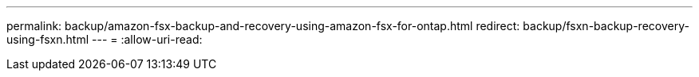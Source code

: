 ---
permalink: backup/amazon-fsx-backup-and-recovery-using-amazon-fsx-for-ontap.html 
redirect: backup/fsxn-backup-recovery-using-fsxn.html 
---
= 
:allow-uri-read: 


